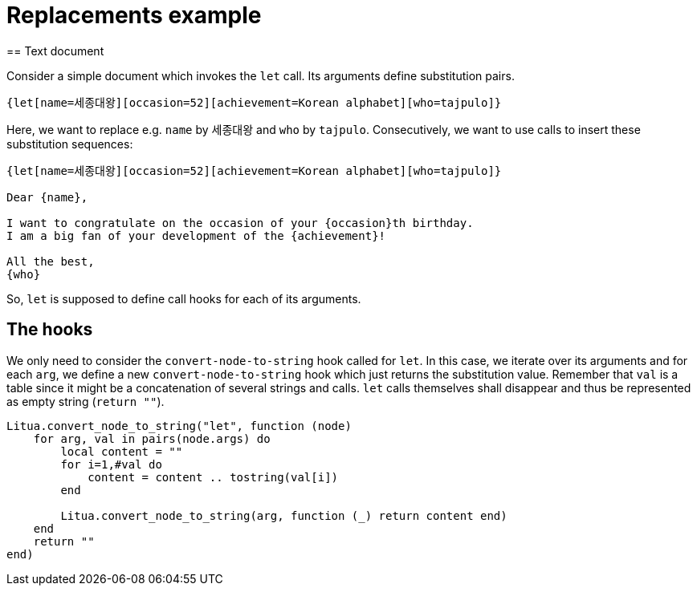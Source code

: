 = Replacements example
== Text document

Consider a simple document which invokes the ``let`` call. Its arguments define substitution pairs.

----
{let[name=세종대왕][occasion=52][achievement=Korean alphabet][who=tajpulo]}
----

Here, we want to replace e.g. ``name`` by ``세종대왕`` and ``who`` by ``tajpulo``.
Consecutively, we want to use calls to insert these substitution sequences:

----
{let[name=세종대왕][occasion=52][achievement=Korean alphabet][who=tajpulo]}

Dear {name},

I want to congratulate on the occasion of your {occasion}th birthday.
I am a big fan of your development of the {achievement}!

All the best,
{who}
----

So, ``let`` is supposed to define call hooks for each of its arguments.

== The hooks

We only need to consider the ``convert-node-to-string`` hook called for ``let``. In this case, we iterate over its arguments and for each ``arg``, we define a new ``convert-node-to-string`` hook which just returns the substitution value. Remember that ``val`` is a table since it might be a concatenation of several strings and calls. ``let`` calls themselves shall disappear and thus be represented as empty string (``return ""``).

[source,lua]
----
Litua.convert_node_to_string("let", function (node)
    for arg, val in pairs(node.args) do
        local content = ""
        for i=1,#val do
            content = content .. tostring(val[i])
        end

        Litua.convert_node_to_string(arg, function (_) return content end)
    end
    return ""
end)
----

